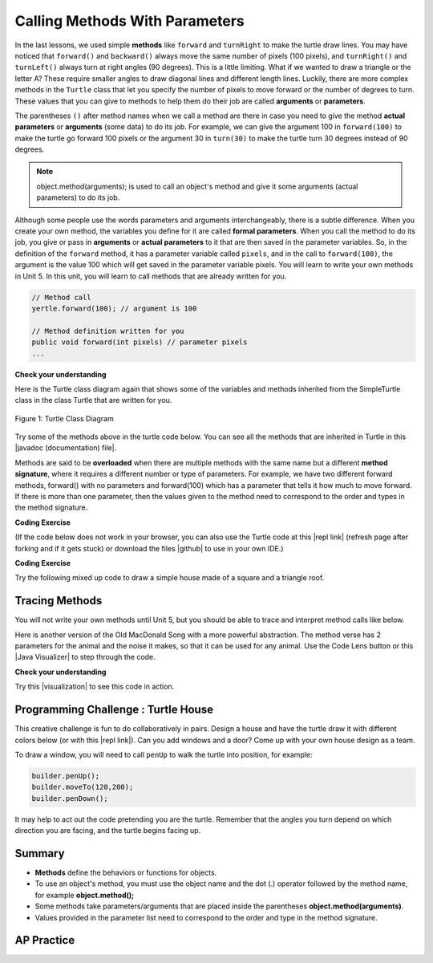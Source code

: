 .. qnum::
   :prefix: 2-4-
   :start: 1

.. |CodingEx| image:: ../../_static/codingExercise.png
    :width: 30px
    :align: middle
    :alt: coding exercise


.. |Exercise| image:: ../../_static/exercise.png
    :width: 35
    :align: middle
    :alt: exercise


.. |Groupwork| image:: ../../_static/groupwork.png
    :width: 35
    :align: middle
    :alt: groupwork

.. index::
    single: method
    single: parameter
    single: argument


.. |github| raw:: html

   <a href="https://github.com/bhoffman0/APCSA-2019/tree/master/_sources/Unit2-Using-Objects/TurtleJavaSwingCode.zip" target="_blank" style="text-decoration:underline">here</a>


.. |runbutton| image:: Figures/run-button.png
    :height: 30px
    :align: top
    :alt: run button

.. raw:: html

   <div class="unit-time">
     <svg xmlns="http://www.w3.org/2000/svg"
          width="16"
          height="16"
          fill="currentColor"
          class="bi
          bi-clock"
          viewBox="0 0 16 16">
       <path d="M8 3.5a.5.5 0 0 0-1 0V9a.5.5 0 0 0 .252.434l3.5 2a.5.5 0 0 0 .496-.868L8 8.71V3.5z"/>
       <path d="M8 16A8 8 0 1 0 8 0a8 8 0 0 0 0 16zm7-8A7 7 0 1 1 1 8a7 7 0 0 1 14 0z"/>
     </svg> Time estimate: 90 min.
   </div>

Calling Methods With Parameters
===========================================

In the last lessons, we used simple **methods** like ``forward`` and ``turnRight`` to make the turtle draw lines. You may have noticed that ``forward()`` and ``backward()`` always move the same number of pixels (100 pixels), and ``turnRight()`` and ``turnLeft()`` always turn at right angles (90 degrees). This is a little limiting. What if we wanted to draw a triangle or the letter A? These require smaller angles to draw diagonal lines and different length lines. Luckily, there are more complex methods in the ``Turtle`` class that let you specify the number of pixels to move forward or the number of degrees to turn. These values that you can give to methods to help them do their job are called **arguments** or **parameters**.

The parentheses ``()`` after method names when we call a method are there in case you need to give the method **actual parameters** or **arguments** (some data) to do its job. For example, we can give the argument 100 in ``forward(100)`` to make the turtle go forward 100 pixels or the argument 30 in ``turn(30)`` to make the turtle turn 30 degrees instead of 90 degrees.


.. note::

    object.method(arguments); is used to call an object's method and give it some arguments (actual parameters) to do its job.


Although some people use the words parameters and arguments interchangeably, there is a subtle difference. When you create your own method, the variables you define for it are called **formal parameters**. When you call the method to do its job, you give or pass in **arguments** or **actual parameters** to it that are then saved in the parameter variables. So, in the definition of the ``forward`` method, it has a parameter variable called ``pixels``, and in the call to ``forward(100)``, the argument is the value 100 which will get saved in the parameter variable pixels. You will learn to write your own methods in Unit 5. In this unit, you will learn to call methods that are already written for you.

.. code-block:: java

    // Method call
    yertle.forward(100); // argument is 100

    // Method definition written for you
    public void forward(int pixels) // parameter pixels
    ...

|Exercise| **Check your understanding**

.. dragndrop:: Params
    :feedback: Review the vocabulary above.
    :match_1: an object's behaviors or functions that can be used or called to do its job|||methods
    :match_2: the values or data passed to an object's method|||arguments or actual parameters
    :match_3: the variables in a method's definition that hold the arguments|||formal parameters
    :match_4: asking to run the method|||method call

    Drag the definition from the left and drop it on the correct word on the right.  Click the "Check Me" button to see if you are correct.

.. raw:: html

   <img src="../_static/turtleTurnForwardRightForward.png" width="150" align="left" />

.. parsonsprob:: 2_1_Turtle_Turn
       :numbered: left
       :adaptive:
       :noindent:

       The following program uses a turtle to draw the picture shown to the left, but the lines are mixed up.  The program should do all necessary set-up: import items, start the class definition, start the main method, and create a world and turtle. Then it should ask the turtle to turn 45 degrees, go forward 100 pixels, turn right, and then go forward 50 pixels. Next, it should ask the world to show itself. Finally, it should close the main method and class definition. We have added a compass to the picture to indicate the directions north, south, west, and east. Drag the needed blocks of statements from the left column to the right column and put them in the right order.  There are three extra blocks that are not needed in a correct solution.  Then click on Check Me to see if you are right. You will be told if any of the lines are in the wrong order or are the wrong blocks.
       -----
       import java.util.*;
       import java.awt.*;
       =====
       public class TurtleTest {
       =====
           public static void main(String[] args) {
       =====
               World world = new World(300,300);
               Turtle yertle = new Turtle(world);
       =====
               yertle.turn(45);
       =====
               yertle.turnRight(45); #paired
       =====
               yertle.forward(100);
       =====
               yertle.turnRight();
       =====
               yertle.forward(50);
       =====
               yertle.forward(50; #paired
       =====
               world.show(true);
       =====
               world.show(true) #paired
       =====
           } // end main
       } // end class

Here is the Turtle class diagram again that shows some of the variables and methods inherited from the SimpleTurtle class in the class Turtle that are written for you.

.. figure:: Figures/turtleUMLClassDiagram.png
    :width: 400px
    :align: center
    :alt: Turtle class diagram
    :figclass: align-center

    Figure 1: Turtle Class Diagram

.. |Color| raw:: html

   <a href= "https://docs.oracle.com/javase/7/docs/api/java/awt/Color.html" target="_blank">Color</a>

.. |javadoc (documentation) file| raw:: html

   <a href="https://www2.cs.uic.edu/~i101/doc/SimpleTurtle.html" target="_blank">javadoc (documentation) file</a>

Try some of the methods above in the turtle code below. You can see all the methods that are inherited in Turtle in this |javadoc (documentation) file|.

Methods are said to be **overloaded** when there
are multiple methods with the same name but a
different **method signature**, where it requires a different number or type of parameters. For example, we have two different forward methods, forward() with no parameters and forward(100) which has a parameter that tells it how much to move forward. If there is more than one parameter, then the values given to the method need to correspond to the order and types in the method signature.


|CodingEx| **Coding Exercise**

(If the code below does not work in your browser, you can also use the Turtle code at this |repl link| (refresh page after forking and if it gets stuck) or download the files |github| to use in your own IDE.)


.. activecode:: TurtleTestMethods1
    :language: java
    :autograde: unittest
    :datafile: turtleClasses.jar

    1. Can you make yertle draw a square and change the pen color for each side of the square? Try something like: yertle.setColor(Color.red); This uses the |Color| class in Java which has some colors predefined like red, yellow, blue, magenta, cyan. You can also use more specific methods like setPenColor, setBodyColor, and setShellColor.
    2. Can you draw a triangle? The turnRight() method always does 90 degree turns, but you'll need external angles of 120 degree for an equilateral triangle. Use the turn method which has a parameter for the angle of the turn in degrees. For example, turn(90) is the same as turnRight(). Try drawing a triangle with different colors.
    ~~~~
    import java.awt.*;
    import java.util.*;

    public class TurtleTestMethods1
    {
        public static void main(String[] args)
        {
            World world = new World(300, 300);
            Turtle yertle = new Turtle(world);

            yertle.forward(100);
            yertle.turnLeft();
            yertle.forward(75);

            world.show(true);
        }
    }

    ====
    import static org.junit.Assert.*;

    import org.junit.*;

    import java.io.*;

    public class RunestoneTests extends CodeTestHelper
    {
        public RunestoneTests()
        {
            super("TurtleTestMethods1");
        }

        @Test
        public void test1()
        {
            boolean passed = codeChanged(
                "import java.awt.*;\n" +
                "import java.util.*;\n" +
                "\n" +
                "public class TurtleTestMethods1\n" +
                "{\n" +
                "    public static void main(String[] args)\n" +
                "    {\n" +
                "        World world = new World(300, 300);\n" +
                "        Turtle yertle = new Turtle(world);\n" +
                "\n" +
                "        yertle.forward(100);\n" +
                "        yertle.turnLeft();\n" +
                "        yertle.forward(75);\n" +
                "\n" +
                "        world.show(true);\n" +
                "    }\n" +
                "}\n";
            );
            assertTrue(passed);
        }

        @Test
        public void test2()
        {
            String code = getCode();
            int numColors = countOccurences(code, "Color(");

            boolean passed = numColors >= 3;
            passed = getResults("3 or more", "" + numColors, "Changes color at least 3 times", passed);
            assertTrue(passed);
        }

        @Test
        public void test3()
        {
            String code = getCode();
            int numTurns = countOccurences(code, ".turn");

            boolean passed = numTurns >= 3;
            passed = getResults("3 or more", "" + numTurns, "Turns at least 3 times", passed);
            assertTrue(passed);
        }

        @Test
        public void test4()
        {
            String code = getCode();
            int numTurns = countOccurences(code, ".turn(");

            boolean passed = numTurns >= 1;
            passed = getResults("1 or more", "" + numTurns, "Calls to turn(...)", passed);
            assertTrue(passed);
        }

        @Test
        public void test5()
        {
            String code = getCode();
            int numForward = countOccurences(code, ".forward(");

            boolean passed = numForward >= 4;
            passed = getResults("4 or more", "" + numForward, "Calls to forward()", passed);
            assertTrue(passed);
        }
    }

|CodingEx| **Coding Exercise**

Try the following mixed up code to draw a simple house made of a square and a triangle roof.

.. image:: Figures/house.png
    :width: 200px
    :align: left
    :alt: simple house


.. parsonsprob:: DrawAHouse
   :numbered: left
   :practice: T
   :adaptive:
   :noindent:

   The following code uses a turtle to draw a simple house, but the lines are mixed up.  Drag the code blocks to the right and put them in the correct order to first draw a square for the house and then a red triangle for the roof.  Click on the "Check Me" button to check your solution.  You can type this code in the Active Code window above to see it in action.
   -----
   public class TurtleDrawHouse
   {
   =====
      public static void main(String[] args)
      {
      =====
         World world = new World(300,300);
         =====
         Turtle builder = new Turtle(world);
         =====
         // Draw a square
         builder.turnRight();
         builder.forward(100);
         builder.turnRight();
         builder.forward(100);
         builder.turnRight();
         builder.forward(100);
         builder.turnRight();
         builder.forward(100);
         =====
         builder.setColor(Color.red);
         =====
         // Draw a triangle
         builder.turn(30);
         builder.forward(100);
         builder.turn(120);
         builder.forward(100);
         builder.turn(120);
         builder.forward(100);
         =====
         world.show(true);
         =====
      }
      =====
   }


Tracing Methods
-----------------

You will not write your own methods until Unit 5, but you should be able to trace and interpret method calls like below.

Here is another version of the Old MacDonald Song with a more powerful abstraction. The method verse has 2 parameters for the animal and the noise it makes, so that it can be used for any animal.
Use the Code Lens button or this |Java Visualizer| to step through the code.

.. |Java visualizer| raw:: html

   <a href="http://www.pythontutor.com/java.html#code=public%20class%20Song%20%0A%7B%0A%20%20%0A%20%20%20%20public%20void%20verse%28String%20animal,%20String%20noise%29%20%0A%20%20%20%20%7B%0A%20%20%20%20%20%20%20%20System.out.println%28%22Old%20MacDonald%20had%20a%20farm%22%29%3B%0A%20%20%20%20%20%20%20%20chorus%28%29%3B%0A%20%20%20%20%20%20%20%20System.out.println%28%22And%20on%20that%20farm%20he%20had%20a%20%22%20%2B%20animal%29%3B%0A%20%20%20%20%20%20%20%20chorus%28%29%3B%0A%20%20%20%20%20%20%20%20System.out.println%28%22With%20a%20%22%20%2B%20noise%20%2B%20%22%20%22%20%2B%20noise%20%2B%20%22%20here,%22%29%3B%0A%20%20%20%20%20%20%20%20System.out.println%28%22And%20a%20%22%20%2B%20noise%20%2B%20%22%20%22%20%2B%20noise%20%2B%20%22%20there,%22%29%3B%0A%20%20%20%20%20%20%20%20System.out.println%28%22Old%20MacDonald%20had%20a%20farm%22%29%3B%0A%20%20%20%20%20%20%20%20chorus%28%29%3B%0A%20%20%20%20%7D%0A%20%20%20%20public%20void%20chorus%28%29%0A%20%20%20%20%7B%0A%20%20%20%20%20%20%20%20System.out.println%28%22E-I-E-I-O%22%29%3B%0A%20%20%20%20%7D%0A%20%20%20%20%0A%20%20%20%20public%20static%20void%20main%28String%5B%5D%20args%29%20%0A%20%20%20%20%7B%0A%20%20%20%20%20%20%20Song%20s%20%3D%20new%20Song%28%29%3B%0A%20%20%20%20%20%20%20s.verse%28%22cow%22,%20%22moo%22%29%3B%0A%20%20%20%20%20%20%20s.verse%28%22duck%22,%22quack%22%29%3B%0A%20%20%20%20%7D%0A%7D&cumulative=false&curInstr=1&heapPrimitives=nevernest&mode=display&origin=opt-frontend.js&py=java&rawInputLstJSON=%5B%5D&textReferences=false" target="_blank" style="text-decoration:underline">Java visualizer</a>

.. activecode:: SongFarm
    :language: java
    :autograde: unittest
    :practice: T

    Add another verse in main that calls the method verse with a different animal and noise.
    ~~~~
    public class Song
    {

        public void verse(String animal, String noise)
        {
            System.out.println("Old MacDonald had a farm");
            chorus();
            System.out.println("And on that farm he had a " + animal);
            chorus();
            System.out.println("With a " + noise + " " + noise + " here,");
            System.out.println("And a " + noise + " " + noise + " there,");
            System.out.println("Old MacDonald had a farm");
            chorus();
        }

        public void chorus()
        {
            System.out.println("E-I-E-I-O");
        }

        public static void main(String[] args)
        {
            Song s = new Song();
            s.verse("cow", "moo");
            s.verse("duck", "quack");
        }
    }

    ====
    import static org.junit.Assert.*;

    import org.junit.*;

    import java.io.*;

    public class RunestoneTests extends CodeTestHelper
    {
        public String expected =
                "Old MacDonald had a farm\n"
                    + "E-I-E-I-O\n"
                    + "And on that farm he had a cow\n"
                    + "E-I-E-I-O\n"
                    + "With a moo moo here,\n"
                    + "And a moo moo there,\n"
                    + "Old MacDonald had a farm\n"
                    + "E-I-E-I-O\n"
                    + "Old MacDonald had a farm\n"
                    + "E-I-E-I-O\n"
                    + "And on that farm he had a duck\n"
                    + "E-I-E-I-O\n"
                    + "With a quack quack here,\n"
                    + "And a quack quack there,\n"
                    + "Old MacDonald had a farm\n"
                    + "E-I-E-I-O";

        public RunestoneTests()
        {
            super("Song");
        }

        @Test
        public void test1()
        {
            String output = getMethodOutput("main");

            boolean passed = output.contains(expected);

            passed = getResults(expected, output, "Still have the old output", passed);
            assertTrue(passed);
        }

        @Test
        public void test2()
        {
            String output = getMethodOutput("main");

            boolean passed = output.contains(expected) && !output.equals(expected);

            passed = getResults(expected, output, "Verse added", passed);
            assertTrue(passed);
        }

        @Test
        public void test3()
        {
            String code = getCode();
            int numVerses = countOccurences(code, "verse(");
            boolean passed = numVerses >= 4;
            // + 1 because of verse method definition
            passed = getResults("3 or more", "" + numVerses, "Number of verses", passed);
            assertTrue(passed);
        }
    }

|Exercise| **Check your understanding**

.. mchoice:: traceMethods
   :practice: T
   :answer_a: 25 and 2
   :answer_b: 25 and .5
   :answer_c: 2 25
   :answer_d: 25 2
   :answer_e: Nothing, it does not compile.
   :correct: a
   :feedback_a: Correct.
   :feedback_b: The order of the arguments to the divide(x,y) method will divide x by y and return an int result.
   :feedback_c: The square(x) method is called before the divide(x,y) method.
   :feedback_d: The main method prints out " and " in between the method calls.
   :feedback_e: Try the code in the visualizer link below.

   What does the following code print out?

   .. code-block:: java

      public class MethodTrace
      {
          public void square(int x)
          {
              System.out.print(x * x);
          }

          public void divide(int x, int y)
          {
              System.out.println(x / y);
          }

          public static void main(String[] args)
          {
              MethodTrace traceObj = new MethodTrace();
              traceObj.square(5);
              System.out.print(" and ");
              traceObj.divide(4, 2);
          }
      }

.. |visualization| raw:: html

   <a href="http://www.pythontutor.com/visualize.html#code=%20%20public%20class%20MethodTrace%20%0A%20%20%20%20%20%20%7B%0A%20%20%20%20%20%20%20%20public%20void%20square%28int%20x%29%0A%20%20%20%20%20%20%20%20%7B%0A%20%20%20%20%20%20%20%20%20%20%20%20System.out.print%28x*x%29%3B%0A%20%20%20%20%20%20%20%20%7D%0A%20%20%20%20%20%20%20%20public%20void%20divide%28int%20x,%20int%20y%29%0A%20%20%20%20%20%20%20%20%7B%0A%20%20%20%20%20%20%20%20%20%20%20%20System.out.println%28x/y%29%3B%0A%20%20%20%20%20%20%20%20%7D%0A%20%20%20%20%20%20%20%20public%20static%20void%20main%28String%5B%5D%20args%29%20%7B%0A%20%20%20%20%20%20%20%20%20%20%20%20MethodTrace%20traceObj%20%3D%20new%20MethodTrace%28%29%3B%0A%20%20%20%20%20%20%20%20%20%20%20%20traceObj.square%285%29%3B%0A%20%20%20%20%20%20%20%20%20%20%20%20System.out.print%28%22%20and%20%22%29%3B%0A%20%20%20%20%20%20%20%20%20%20%20%20traceObj.divide%284,2%29%3B%0A%20%20%20%20%20%20%20%20%7D%0A%20%20%20%20%20%20%20%7D&cumulative=false&curInstr=18&heapPrimitives=nevernest&mode=display&origin=opt-frontend.js&py=java&rawInputLstJSON=%5B%5D&textReferences=false" target="_blank" style="text-decoration:underline">visualization</a>

Try this |visualization| to see this code in action.

|Groupwork| Programming Challenge : Turtle House
------------------------------------------------

.. image:: Figures/houseWithWindows.png
    :width: 200px
    :align: left
    :alt: simple house

This creative challenge is fun to do collaboratively in pairs. Design a house and have the turtle draw it with different colors below (or with this |repl link|). Can you add windows and a door? Come up with your own house design as a team.

To draw a window, you will need to call ``penUp`` to walk the turtle into position, for example:

.. code-block:: java

   builder.penUp();
   builder.moveTo(120,200);
   builder.penDown();

It may help to act out the code pretending you are the turtle. Remember that the angles you turn depend on which direction you are facing, and the turtle begins facing up.

.. |repl link| raw:: html

   <a href="https://firewalledreplit.com/@BerylHoffman/Java-Swing-Turtle" target="_blank">repl.it link</a>


.. activecode:: challenge2-4-TurtleHouse
    :language: java
    :autograde: unittest
    :datafile: turtleClasses.jar

    Draw a Turtle House! Make sure you use forward, turn, penUp, penDown, moveTo methods as well as different colors. Have fun!
    ~~~~
    import java.awt.*;
    import java.util.*;

    public class TurtleHouse
    {
        public static void main(String[] args)
        {
            World world = new World(300, 300);

            world.show(true);
        }
    }

    ====
    import static org.junit.Assert.*;

    import org.junit.*;

    import java.io.*;

    public class RunestoneTests extends CodeTestHelper
    {
        public RunestoneTests()
        {
            super("TurtleHouse");
        }

        @Test
        public void test1()
        {
            String orig =
                    "import java.awt.*;\n"
                        + "import java.util.*;\n"
                        + "public class TurtleHouse\n"
                        + "{\n"
                        + "  public static void main(String[] args)\n"
                        + "  {\n"
                        + "      World world = new World(300,300);\n\n\n\n"
                        + "      world.show(true);\n"
                        + "  }\n"
                        + "}\n";
            boolean passed = codeChanged(orig);
            assertTrue(passed);
        }

        @Test
        public void test2()
        {
            String code = getCode();
            int num = countOccurences(code, "moveTo(");

            boolean passed = num >= 1;
            passed = getResults("1 or more", "" + num, "Calls moveTo(...)", passed);
            assertTrue(passed);
        }

        @Test
        public void test3()
        {
            String code = getCode();
            int num = countOccurences(code, ".penUp()");

            boolean passed = num >= 1;
            passed = getResults("1 or more", "" + num, "Calls penUp()", passed);
            assertTrue(passed);
        }

        @Test
        public void test4()
        {
            String code = getCode();
            int num = countOccurences(code, ".penDown(");

            boolean passed = num >= 1;
            passed = getResults("1 or more", "" + num, "Calls penDown()", passed);
            assertTrue(passed);
        }

        @Test
        public void test5()
        {
            String code = getCode();
            int numTurns = countOccurences(code, ".turn");

            boolean passed = numTurns >= 6;
            passed = getResults("6 or more", "" + numTurns, "turns", passed);
            assertTrue(passed);
        }

        @Test
        public void test6()
        {
            String code = getCode();
            int numForward = countOccurences(code, ".forward(");

            boolean passed = numForward >= 6;
            passed = getResults("6 or more", "" + numForward, "Calls to forward()", passed);
            assertTrue(passed);
        }
    }

Summary
-------------------

- **Methods** define the behaviors or functions for objects.

- To use an object's method, you must use the object name and the dot (.) operator followed by the method name, for example **object.method();**

- Some methods take parameters/arguments that are placed inside the parentheses **object.method(arguments)**.

- Values provided in the parameter list need to correspond to the order and type in the method signature.


AP Practice
-------------

.. mchoice:: AP2-4-1
    :practice: T

    Consider the following methods:

    .. code-block:: java

        public void inchesToCentimeters(double i)
        {
            double c = i * 2.54;
            printInCentimeters(i, c);
        }

        public void printInCentimeters(double inches, double centimeters)
        {
            System.out.print(inches + "-->" + centimeters);
        }

    Assume that the method call ``inchesToCentimeters(10)`` appears in a method in the same class. What is printed as a result of the method call?

    - inches --> centimeters

      - The values of the variables inches and centimeters should be printed out, not the words.

    - 10 -->  25

      - Two doubles should be printed, not two ints, and the centimeters should be 25.4

    - 25.4 --> 10

      - Inches should be printed before centimeters.

    - 10 --> 12.54

      - c = 10 * 2.54 = 25.4, not 12.54.

    - 10.0 --> 25.4

      + Correct! centimeters = 10 * 2.54 = 25.4.




.. mchoice:: AP2-4-2
    :practice: T

    Consider the following methods, which appear in the same class.

    .. code-block:: java

        public void splitPizza(int numOfPeople)
        {
            int slicesPerPerson = 8/numOfPeople;
            /* INSERT CODE HERE */
        }

        public void printSlices(int slices)
        {
            System.out.println("Each person gets " + slices + " slices each");
        }

    Which of the following lines would go into ``/* INSERT CODE HERE */`` in the method splitPizza in order to call the ``printSlices`` method to print the number of slices per person correctly?

    - printSlices(slicesPerPerson);

      + Correct! If you had 4 people, slicesPerPerson would be 8/4=2 and printSlices would print out "Each person gets 2 slices each".

    - printSlices(numOfPeople);

      - If you had 4 people, this would print out that they get 4 slices each of an 8 slice pizza.

    - printSlices(8);

      - This would always print out 8 slices each.

    - splitPizza(8);

      - This would not call the printSlices method.

    - splitPizza(slicesPerPerson);

      - This would not call the printSlices method.
